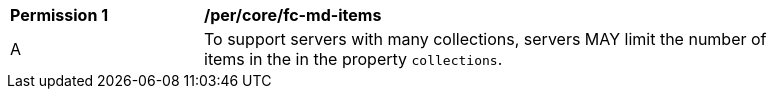 [[per_core_fc-md-items]]
[width="90%",cols="2,6a"]
|===
^|*Permission {counter:per-id}* |*/per/core/fc-md-items* 
^|A |To support servers with many collections, servers MAY limit the number of items in the in the property `collections`.
|===
